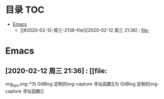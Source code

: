 * 目录                                                                  :TOC:
- [[#emacs][Emacs]]
  - [[#2020-02-12-周三-2136--file][[2020-02-12 周三 21:36] : [[file:]]

* Emacs
** [2020-02-12 周三 21:36] : [[file:
org_tips.org::*为 GitBlog 定制的org-capture 寻址函数][为 GitBlog 定制的org-capture 寻址函数]]
